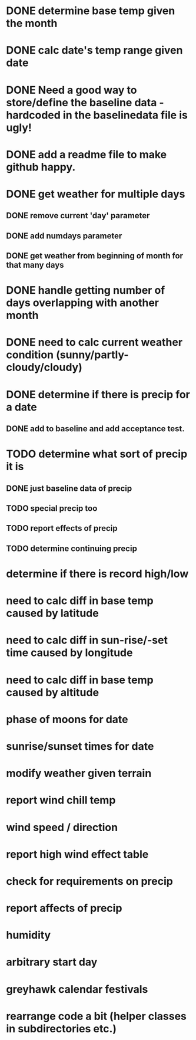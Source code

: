 * DONE determine base temp given the month
* DONE calc date's temp range given date
* DONE Need a good way to store/define the baseline data - hardcoded in the baselinedata file is ugly!
* DONE add a readme file to make github happy.
* DONE get weather for multiple days
** DONE remove current 'day' parameter
** DONE add numdays parameter
** DONE get weather from beginning of month for that many days
* DONE handle getting number of days overlapping with another month
* DONE need to calc current weather condition (sunny/partly-cloudy/cloudy)
* DONE determine if there is precip for a date
** DONE add to baseline and add acceptance test.
* TODO determine what sort of precip it is
** DONE just baseline data of precip
** TODO special precip too
** TODO report effects of precip
** TODO determine continuing precip
* determine if there is record high/low
* need to calc diff in base temp caused by latitude
* need to calc diff in sun-rise/-set time caused by longitude
* need to calc diff in base temp caused by altitude
* phase of moons for date
* sunrise/sunset times for date
* modify weather given terrain
* report wind chill temp
* wind speed / direction
* report high wind effect table
* check for requirements on precip
* report affects of precip
* humidity
* arbitrary start day
* greyhawk calendar festivals
* rearrange code a bit (helper classes in subdirectories etc.)
